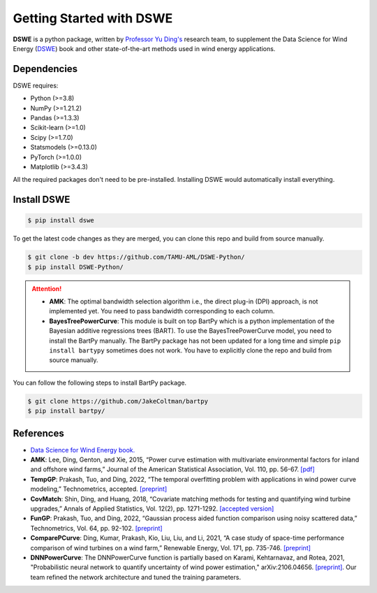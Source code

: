 .. ***************
.. Getting started
.. ***************

.. .. _installing-docdir:

Getting Started with DSWE
#############################

**DSWE** is a python package, written by `Professor Yu Ding's <https://aml.engr.tamu.edu/>`_ research team, to supplement the Data Science for Wind Energy (`DSWE <https://aml.engr.tamu.edu/book-dswe/>`_) book and other state-of-the-art methods used in wind energy applications.

Dependencies
*************

DSWE requires:

* Python (>=3.8)
* NumPy (>=1.21.2)
* Pandas (>=1.3.3)
* Scikit-learn (>=1.0)
* Scipy (>=1.7.0)
* Statsmodels (>=0.13.0)
* PyTorch (>=1.0.0)
* Matplotlib (>=3.4.3)

All the required packages don't need to be pre-installed. Installing DSWE would automatically install everything.

Install DSWE
*************

.. code:: console

    $ pip install dswe


To get the latest code changes as they are merged, you can clone this repo and build from source manually.

.. code:: console

    $ git clone -b dev https://github.com/TAMU-AML/DSWE-Python/
    $ pip install DSWE-Python/

.. attention:: 

    - **AMK**: The optimal bandwidth selection algorithm i.e., the direct plug-in (DPI) approach, is not implemented yet. You need to pass bandwidth corresponding to each column.
    - **BayesTreePowerCurve**: This module is built on top BartPy which is a python implementation of the Bayesian additive regressions trees (BART). To use the BayesTreePowerCurve model, you need to install the BartPy manually. The BartPy package has not been updated for a long time and simple ``pip install bartypy`` sometimes does not work. You have to explicitly clone the repo and build from source manually. 

You can follow the following steps to install BartPy package.

.. code:: console

    $ git clone https://github.com/JakeColtman/bartpy
    $ pip install bartpy/

References
***********

* `Data Science for Wind Energy book. <https://aml.engr.tamu.edu/book-dswe/>`_
* **AMK**: Lee, Ding, Genton, and Xie, 2015, “Power curve estimation with multivariate environmental factors for inland and offshore wind farms,” Journal of the American Statistical Association, Vol. 110, pp. 56-67. `[pdf] <https://aml.engr.tamu.edu/wp-content/uploads/sites/164/2017/11/J53.pdf>`_
* **TempGP**: Prakash, Tuo, and Ding, 2022, “The temporal overfitting problem with applications in wind power curve modeling,” Technometrics, accepted. `[preprint] <https://arxiv.org/abs/2012.01349>`_
* **CovMatch**: Shin, Ding, and Huang, 2018, “Covariate matching methods for testing and quantifying wind turbine upgrades,” Annals of Applied Statistics, Vol. 12(2), pp. 1271-1292. `[accepted version] <http://aml.engr.tamu.edu/wp-content/uploads/sites/164/2017/11/J64_accepted.pdf>`_
* **FunGP**: Prakash, Tuo, and Ding, 2022, “Gaussian process aided function comparison using noisy scattered data,” Technometrics, Vol. 64, pp. 92-102. `[preprint] <http://aml.engr.tamu.edu/wp-content/uploads/sites/164/2001/09/J78_Main.pdf>`_
* **ComparePCurve**: Ding, Kumar, Prakash, Kio, Liu, Liu, and Li, 2021, “A case study of space-time performance comparison of wind turbines on a wind farm,” Renewable Energy, Vol. 171, pp. 735-746. `[preprint] <https://arxiv.org/abs/2005.08652>`_
* **DNNPowerCurve**: The DNNPowerCurve function is partially based on Karami, Kehtarnavaz, and Rotea, 2021, "Probabilistic neural network to quantify uncertainty of wind power estimation," arXiv:2106.04656. `[preprint] <https://arxiv.org/abs/2106.04656>`_.  Our team refined the network architecture and tuned the training parameters.
